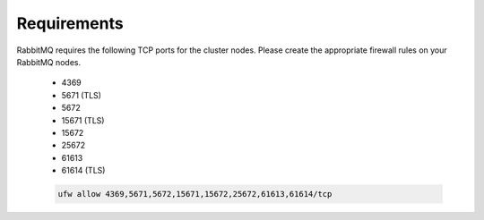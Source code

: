 Requirements
````````````

RabbitMQ requires the following TCP ports for the cluster nodes. Please create the appropriate firewall rules on your
RabbitMQ nodes.

  - 4369
  - 5671 (TLS)
  - 5672
  - 15671 (TLS)
  - 15672
  - 25672
  - 61613
  - 61614 (TLS)

  .. code-block:: bash

    ufw allow 4369,5671,5672,15671,15672,25672,61613,61614/tcp